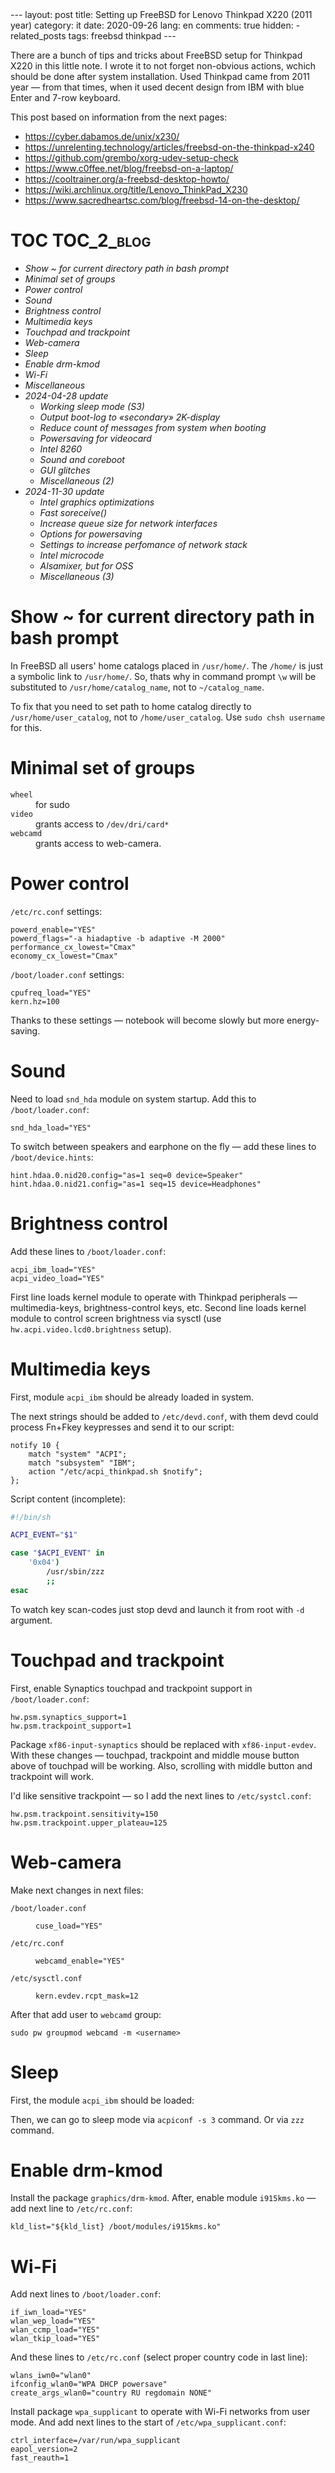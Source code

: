 #+BEGIN_EXPORT html
---
layout: post
title: Setting up FreeBSD for Lenovo Thinkpad X220 (2011 year)
category: it
date: 2020-09-26
lang: en
comments: true
hidden:
  - related_posts
tags: freebsd thinkpad
---
#+END_EXPORT

There are a bunch of tips and tricks about FreeBSD setup for Thinkpad X220 in
this little note. I wrote it to not forget non-obvious actions, wchich should
be done after system installation. Used Thinkpad came from 2011 year — from
that times, when it used decent design from IBM with blue Enter and 7-row
keyboard.

This post based on information from the next pages:
- [[https://cyber.dabamos.de/unix/x230/]]
- [[https://unrelenting.technology/articles/freebsd-on-the-thinkpad-x240]]
- [[https://github.com/grembo/xorg-udev-setup-check]]
- [[https://www.c0ffee.net/blog/freebsd-on-a-laptop/]]
- [[https://cooltrainer.org/a-freebsd-desktop-howto/]]
- [[https://wiki.archlinux.org/title/Lenovo_ThinkPad_X230]]
- https://www.sacredheartsc.com/blog/freebsd-14-on-the-desktop/

* TOC                                                            :TOC_2_blog:
- [[* Show ~ for current directory path in bash prompt][Show ~ for current directory path in bash prompt]]
- [[* Minimal set of groups][Minimal set of groups]]
- [[* Power control][Power control]]
- [[* Sound][Sound]]
- [[* Brightness control][Brightness control]]
- [[* Multimedia keys][Multimedia keys]]
- [[* Touchpad and trackpoint][Touchpad and trackpoint]]
- [[* Web-camera][Web-camera]]
- [[* Sleep][Sleep]]
- [[* Enable drm-kmod][Enable drm-kmod]]
- [[* Wi-Fi][Wi-Fi]]
- [[* Miscellaneous][Miscellaneous]]
- [[* 2024-04-28 update][2024-04-28 update]]
  - [[* Working sleep mode (S3)][Working sleep mode (S3)]]
  - [[* Output boot-log to «secondary» 2K-display][Output boot-log to «secondary» 2K-display]]
  - [[* Reduce count of messages from system when booting][Reduce count of messages from system when booting]]
  - [[* Powersaving for videocard][Powersaving for videocard]]
  - [[* Intel 8260][Intel 8260]]
  - [[* Sound and coreboot][Sound and coreboot]]
  - [[* GUI glitches][GUI glitches]]
  - [[* Miscellaneous (2)][Miscellaneous (2)]]
- [[* 2024-11-30 update][2024-11-30 update]]
  - [[* Intel graphics optimizations][Intel graphics optimizations]]
  - [[* Fast soreceive()][Fast soreceive()]]
  - [[* Increase queue size for network interfaces][Increase queue size for network interfaces]]
  - [[* Options for powersaving][Options for powersaving]]
  - [[* Settings to increase perfomance of network stack][Settings to increase perfomance of network stack]]
  - [[* Intel microcode][Intel microcode]]
  - [[* Alsamixer, but for OSS][Alsamixer, but for OSS]]
  - [[* Miscellaneous (3)][Miscellaneous (3)]]

* Show ~ for current directory path in bash prompt
:PROPERTIES:
:CUSTOM_ID: home-directory
:END:

In FreeBSD all users' home catalogs placed in =/usr/home/=. The =/home/= is just a
symbolic link to =/usr/home/=. So, thats why in command prompt =\w= will be
substituted to =/usr/home/catalog_name=, not to =~/catalog_name=.

To fix that you need to set path to home catalog directly to
=/usr/home/user_catalog=, not to =/home/user_catalog=. Use =sudo chsh username= for
this.

* Minimal set of groups
:PROPERTIES:
:CUSTOM_ID: minimal-set-of-groups
:END:

- =wheel= :: for sudo
- =video= :: grants access to =/dev/dri/card*=
- =webcamd= :: grants access to web-camera.

* Power control
:PROPERTIES:
:CUSTOM_ID: power-control
:END:

=/etc/rc.conf= settings:

#+begin_example
powerd_enable="YES"
powerd_flags="-a hiadaptive -b adaptive -M 2000"
performance_cx_lowest="Cmax"
economy_cx_lowest="Cmax"
#+end_example

=/boot/loader.conf= settings:

#+begin_example
cpufreq_load="YES"
kern.hz=100
#+end_example

Thanks to these settings — notebook will become slowly but more energy-saving.

* Sound
:PROPERTIES:
:CUSTOM_ID: sound
:END:

Need to load =snd_hda= module on system startup. Add this to =/boot/loader.conf=:

#+begin_example
snd_hda_load="YES"
#+end_example

To switch between speakers and earphone on the fly — add these lines to
=/boot/device.hints=:

#+begin_example
hint.hdaa.0.nid20.config="as=1 seq=0 device=Speaker"
hint.hdaa.0.nid21.config="as=1 seq=15 device=Headphones"
#+end_example

* Brightness control
:PROPERTIES:
:CUSTOM_ID: brightness
:END:

Add these lines to =/boot/loader.conf=:

#+begin_example
acpi_ibm_load="YES"
acpi_video_load="YES"
#+end_example

First line loads kernel module to operate with Thinkpad peripherals —
multimedia-keys, brightness-control keys, etc. Second line loads kernel module
to control screen brightness via sysctl (use =hw.acpi.video.lcd0.brightness=
setup).

* Multimedia keys
:PROPERTIES:
:CUSTOM_ID: multimedia-keys
:END:

First, module =acpi_ibm= should be already loaded in system.

The next strings should be added to =/etc/devd.conf=, with them devd could
process Fn+Fkey keypresses and send it to our script:

#+begin_example
notify 10 {
    match "system" "ACPI";
    match "subsystem" "IBM";
    action "/etc/acpi_thinkpad.sh $notify";
};
#+end_example

Script content (incomplete):

#+begin_src bash
#!/bin/sh

ACPI_EVENT="$1"

case "$ACPI_EVENT" in
    '0x04')
        /usr/sbin/zzz
        ;;
esac
#+end_src

To watch key scan-codes just stop devd and launch it from root with =-d=
argument.

* Touchpad and trackpoint
:PROPERTIES:
:CUSTOM_ID: touchpad-and-trackpoint
:END:

First, enable Synaptics touchpad and trackpoint support in =/boot/loader.conf=:

#+begin_example
hw.psm.synaptics_support=1
hw.psm.trackpoint_support=1
#+end_example

Package =xf86-input-synaptics= should be replaced with =xf86-input-evdev=. With
these changes — touchpad, trackpoint and middle mouse button above of touchpad
will be working. Also, scrolling with middle button and trackpoint will work.

I'd like sensitive trackpoint — so I add the next lines to =/etc/systcl.conf=:

#+begin_example
hw.psm.trackpoint.sensitivity=150
hw.psm.trackpoint.upper_plateau=125
#+end_example

* Web-camera
:PROPERTIES:
:CUSTOM_ID: web-camera
:END:

Make next changes in next files:
- =/boot/loader.conf= ::
  #+begin_example
  cuse_load="YES"
  #+end_example
- =/etc/rc.conf= ::
  #+begin_example
  webcamd_enable="YES"
  #+end_example
- =/etc/sysctl.conf= ::
  #+begin_example
  kern.evdev.rcpt_mask=12
  #+end_example

After that add user to =webcamd= group:

#+begin_example
sudo pw groupmod webcamd -m <username>
#+end_example

* Sleep
:PROPERTIES:
:CUSTOM_ID: sleep
:END:

First, the module =acpi_ibm= should be loaded:

Then, we can go to sleep mode via =acpiconf -s 3= command. Or via =zzz= command.

* Enable drm-kmod
:PROPERTIES:
:CUSTOM_ID: drm-kmod
:END:

Install the package =graphics/drm-kmod=. After, enable module =i915kms.ko= — add
next line to =/etc/rc.conf=:

#+begin_example
kld_list="${kld_list} /boot/modules/i915kms.ko"
#+end_example

* Wi-Fi
:PROPERTIES:
:CUSTOM_ID: wifi
:END:

Add next lines to =/boot/loader.conf=:

#+begin_example
if_iwn_load="YES"
wlan_wep_load="YES"
wlan_ccmp_load="YES"
wlan_tkip_load="YES"
#+end_example

And these lines to =/etc/rc.conf= (select proper country code in last line):

#+begin_example
wlans_iwn0="wlan0"
ifconfig_wlan0="WPA DHCP powersave"
create_args_wlan0="country RU regdomain NONE"
#+end_example

Install package =wpa_supplicant= to operate with Wi-Fi networks from user
mode. And add next lines to the start of =/etc/wpa_supplicant.conf=:

#+begin_example
ctrl_interface=/var/run/wpa_supplicant
eapol_version=2
fast_reauth=1
#+end_example

* Miscellaneous
:PROPERTIES:
:CUSTOM_ID: misc
:END:

You can add next lines to =/boot/loader.conf=:

#+begin_example
autoboot_delay="2"
kern.maxproc="100000"
kern.ipc.shmseg="1024"
kern.ipc.shmmni="1024"
cpuctl_load="YES"
coretemp_load="YES"
libiconv_load="YES"
libmchain_load="YES"
cd9660_iconv_load="YES"
msdosfs_iconv_load="YES"
#+end_example

These lines enable support of temperature sensors in system, will reduce delay
to two seconds before the system boots and so on.

To load DHCP client in background on system startup and reduce system boot
time — add next line to =/etc/rc.conf=:

#+begin_example
background_dhclient="YES"
#+end_example

To mount filesystems without root privileges, to disable system beeper and so
on — add next lines to =/etc/sysctl.conf=:

#+begin_example
vfs.read_max=128
vfs.usermount=1
hw.syscons.bell=0
kern.vt.enable_bell=0
#+end_example

* 2024-04-28 update
:PROPERTIES:
:CUSTOM_ID: update-2024-04-28
:END:

Now, I am using coreboot instead of BIOS on my Thinkpad. Also, I soldered
expansion board AGAN X230 to my motherboard to use nice and shiny
2K-display. As operation system I use FreeBSD 14.0. Thats why I wrote this
update:

** Working sleep mode (S3)
:PROPERTIES:
:CUSTOM_ID: s3-mode
:END:

Out of the box, the sleep mode is working incorrectly. Command =sudo zzz= nice
switches laptop to sleep mode. *But*, after wakeup I can see screen with i3wm
for seconds and after that system behaves like I have entered =sudo shutdown -h
now= command. But I didn't enter it either!

After digging on FreeBSD forum, I found a topic, where a man with HP laptop
describing his issues with non-working sleep mode. Suddenly, but advice from
this topic helped me a lot.

There are should be the next lines in =/etc/sysctl.conf=:
#+begin_example
hw.pci.do_power_suspend=0
hw.pci.do_power_nodriver=1
#+end_example

And next in =/boot/loader.conf=:
#+begin_example
hint.p4tcc.0.disabled="1"
hint.acpi_throttle.0.disabled="1"
#+end_example

After restart, sleep mode finally works well as before! Without strange
shutdown after wake up.

To enable sleeping after closing the lid, I've added one more line to
=/etc/sysctl.conf=:
#+begin_example
hw.acpi.lid_switch_state=S3
#+end_example

To enable sleeping after press to "Sleep" butoon:
#+begin_example
hw.acpi.sleep_button_state=S3
#+end_example

** Output boot-log to «secondary» 2K-display
:PROPERTIES:
:CUSTOM_ID: bootlog-2k-display
:END:

Coreboot with SeaBIOS payload FreeBSD bootloader don't works very well
together. If you try to boot FreeBSD on the machine with coreboot, you'll see
a thin line of something like video interference on the top of the screen.

To fix that, you should blindly press Esc in the bootloader. After that, still
/blindly/ enter command =vbe on= and press Enter. Now, bootloader switch the video
mode and it's interface will be displayed on the screen.

Boot to the system with the =boot= command and add next lines to
=/boot/loader.conf=:
#+begin_example
hw.vga.textmode="0"
kern.vty=vt
i915kms_load="YES"
vbe_max_resolution=2560x1440
#+end_example

** Reduce count of messages from system when booting
:PROPERTIES:
:CUSTOM_ID: boot-mess-reduce
:END:

Add to =/boot/loader.conf=:
#+begin_example
boot_mute="YES"
#+end_example

To =/etc/rc.conf=:
#+begin_example
rc_startmsgs="NO"
#+end_example

** Powersaving for videocard
:PROPERTIES:
:CUSTOM_ID: videocard-powersave
:END:

Add next lines to =/boot/loader.conf=:
#+begin_example
drm.i915.enable_rc6="7"
drm.i915.semaphores="1"
drm.i915.intel_iommu_enabled="1"
#+end_example

** Intel 8260
:PROPERTIES:
:CUSTOM_ID: intel-8260
:END:

Because now I'm using WiFi-card Intel 8260 — it should be configured via
[[https://man.freebsd.org/cgi/man.cgi?query=wifibox&apropos=0&sektion=8&manpath=freebsd-ports&format=html][wifibox]] to use full power of WiFi. Wifibox configuration is simple, takes near
5 minutes and described in these two articles:
- https://jrgsystems.com/posts/2022-04-20-802.11ac-on-freebsd-with-wifibox/
- https://xyinn.org/md/freebsd/wifibox

** Sound and coreboot
:PROPERTIES:
:CUSTOM_ID: coreboot-sound
:END:

Some system internals (nIDs) changed after installation of coreboot instead of
BIOS. As a result: there is no sound in headphones, connected via 3.5mm
jack. Instruction from [[* Sound][Sound]] section became unapplicable.

To see, which nID I shoule use, there is the next command:
#+begin_src bash
dmesg | grep pcm
#+end_src

As a result, I got my headphones working after adding next lines to
=/boot/device.hints=:
#+begin_example
hint.hdaa.0.nid31.config="as=1 seq=0 device=Speaker"
hint.hdaa.0.nid35.config="as=1 seq=15 device=Headphones"
#+end_example

** GUI glitches
:PROPERTIES:
:CUSTOM_ID: gui-glitches
:END:

After some time of working, there are black squares and (rarely) lines appears
on the screen. Maybe there are because of coreboot. When I switch from =intel=
to =modesetting= driver — it won't help.

#+CAPTION: Glitches on the laptop screen
#+ATTR_HTML: :align center :alt FreeBSD Intel glitches
[[file:freebsd_intel_glitches.jpg]]

But, thanks to [[https://forums.freebsd.org/threads/intel-video-and-screentearing.72085/][this FreeBSD forum message]] and =picom= usage with =--no-vsync=
option, I managed to noticeably decrease frequency of glithes appearance.

As a result, my =/usr/local/etc/X11/xorg.conf.d/10-intel.conf= has the next
contents:

#+begin_example
Section "Device"
    Identifier  "Card0"
    Driver      "intel"
    BusID       "PCI:0:2:0"
    Option      "Accel"         "true"
    Option      "AccelMethod"           "SNA"
    Option      "DRI"                   "3"
    Option      "TearFree"          "true"
EndSection
#+end_example

And I add next option to =/boot/loader.conf=:
#+begin_example
drm.i915.enable_fbc="1"
#+end_example

** Miscellaneous (2)
:PROPERTIES:
:CUSTOM_ID: misc-2
:END:

To decrease desktop latency under the high load, add next lines to
=/etc/sysctl.conf=:
#+begin_example
kern.sched.preempt_thresh=224
#+end_example

Settings for network stack performance in =/boot/loader.conf=:
#+begin_example
net.link.ifqmaxlen="2048"
cc_htcp_load="YES"
#+end_example

Dock-station support;
#+begin_example
acpi_dock_load="YES"
#+end_example

* 2024-11-30 update
:PROPERTIES:
:CUSTOM_ID: update-2024-11-30
:END:

There are a lot of people in Mastodon, who writing about FreeBSD — and I took some settings from them posts.

** Intel graphics optimizations
:PROPERTIES:
:CUSTOM_ID: intel-graphics-optimizations
:END:

=/boot/loader.conf=:
#+begin_example
drm.i915.enable_fbc="1"
drm.i915.fastboot="1"
#+end_example

** Fast soreceive()
:PROPERTIES:
:CUSTOM_ID: faster-soreceive
:END:

=/boot/loader.conf=:
#+begin_example
net.inet.tcp.soreceive_stream="1"
#+end_example

** Increase queue size for network interfaces
:PROPERTIES:
:CUSTOM_ID: nqueue-len
:END:

=/boot/loader.conf=:
#+begin_example
net.isr.defaultqlimit="2048"
net.link.ifqmaxlen="2048"
#+end_example

** Options for powersaving
:PROPERTIES:
:CUSTOM_ID: much-more-powersaving
:END:

=/boot/loader.conf=:
#+begin_example
# Increase ZFS transaction timeout to save battery.
vfs.zfs.txg.timeout="10"

# Power saving for Intel graphics.
compat.linuxkpi.i915_disable_power_well="1"
compat.linuxkpi.i915_enable_dc="2"
#+end_example

** Settings to increase perfomance of network stack

Taken from: https://www.sacredheartsc.com/blog/freebsd-14-on-the-desktop/

=/etc/sysctl.conf=:
#+begin_example
##################################
# Network performance tuning
#
# The default values for many of these sysctls are optimized for the latencies
# of a local network. The modifications below should result in better TCP
# performance over connections with a larger RTT (like the internet), but at
# the expense of higher memory utilization.
#
# source: trust me, bro
###############################
kern.ipc.maxsockbuf=2097152
kern.ipc.soacceptqueue=1024
kern.ipc.somaxconn=1024
net.inet.tcp.abc_l_var=44
net.inet.tcp.cc.abe=1
net.inet.tcp.cc.algorithm=htcp
net.inet.tcp.cc.htcp.adaptive_backoff=1
net.inet.tcp.cc.htcp.rtt_scaling=1
net.inet.tcp.ecn.enable=1
net.inet.tcp.fast_finwait2_recycle=1
net.inet.tcp.fastopen.server_enable=1
net.inet.tcp.finwait2_timeout=5000
net.inet.tcp.initcwnd_segments=44
net.inet.tcp.keepcnt=2
net.inet.tcp.keepidle=62000
net.inet.tcp.keepinit=5000
net.inet.tcp.minmss=536
net.inet.tcp.msl=2500
net.inet.tcp.mssdflt=1448
net.inet.tcp.nolocaltimewait=1
net.inet.tcp.recvbuf_max=2097152
net.inet.tcp.recvspace=65536
net.inet.tcp.sendbuf_inc=65536
net.inet.tcp.sendbuf_max=2097152
net.inet.tcp.sendspace=65536
net.local.stream.recvspace=65536
net.local.stream.sendspace=65536
#+end_example

** Intel microcode
:PROPERTIES:
:CUSTOM_ID: intel-microcode
:END:

First, the package =cpu-microcode= should be installed. After that add next
lines to =/boot/loader.conf=:
#+begin_example
cpu_microcode_load="YES"
cpu_microcode_name="/boot/firmware/intel-ucode.bin"
#+end_example

** Alsamixer, but for OSS
:PROPERTIES:
:CUSTOM_ID: oss-tui
:END:

#+begin_example
pkg install mixertui
#+end_example

** Miscellaneous (3)
:PROPERTIES:
:CUSTOM_ID: misc-3
:END:

=/etc/sysctl.conf=:
#+begin_example
#######################
# Desktop optimizations
#######################
# Prevent shared memory from being swapped to disk.
kern.ipc.shm_use_phys=1

# Increase scheduler preemption threshold for snappier GUI experience.
kern.sched.preempt_thresh=224

# Allow unprivileged users to mount things.
vfs.usermount=1

# Don't switch virtual consoles back and forth on suspend.
# With some graphics cards, switching to a different VT breaks hardware acceleration.
# https://github.com/freebsd/drm-kmod/issues/175
kern.vt.suspendswitch=0

# Save datetime to RTC
machdep.disable_rtc_set=0
#+end_example
